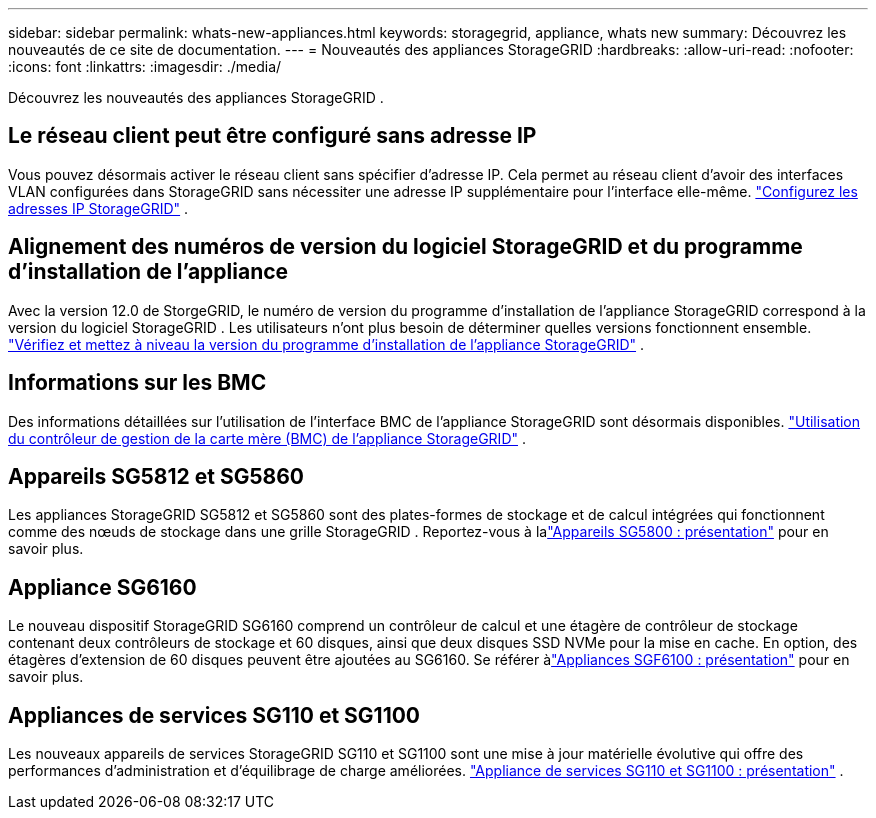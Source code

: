 ---
sidebar: sidebar 
permalink: whats-new-appliances.html 
keywords: storagegrid, appliance, whats new 
summary: Découvrez les nouveautés de ce site de documentation. 
---
= Nouveautés des appliances StorageGRID
:hardbreaks:
:allow-uri-read: 
:nofooter: 
:icons: font
:linkattrs: 
:imagesdir: ./media/


[role="lead"]
Découvrez les nouveautés des appliances StorageGRID .



== Le réseau client peut être configuré sans adresse IP

Vous pouvez désormais activer le réseau client sans spécifier d’adresse IP.  Cela permet au réseau client d'avoir des interfaces VLAN configurées dans StorageGRID sans nécessiter une adresse IP supplémentaire pour l'interface elle-même. link:.//installconfig/setting-ip-configuration.html["Configurez les adresses IP StorageGRID"] .



== Alignement des numéros de version du logiciel StorageGRID et du programme d'installation de l'appliance

Avec la version 12.0 de StorgeGRID, le numéro de version du programme d'installation de l'appliance StorageGRID correspond à la version du logiciel StorageGRID .  Les utilisateurs n’ont plus besoin de déterminer quelles versions fonctionnent ensemble. link:./installconfig/verifying-and-upgrading-storagegrid-appliance-installer-version.html["Vérifiez et mettez à niveau la version du programme d'installation de l'appliance StorageGRID"] .



== Informations sur les BMC

Des informations détaillées sur l'utilisation de l'interface BMC de l'appliance StorageGRID sont désormais disponibles. link:./commonhardware/use-bmc.html["Utilisation du contrôleur de gestion de la carte mère (BMC) de l'appliance StorageGRID"] .



== Appareils SG5812 et SG5860

Les appliances StorageGRID SG5812 et SG5860 sont des plates-formes de stockage et de calcul intégrées qui fonctionnent comme des nœuds de stockage dans une grille StorageGRID .  Reportez-vous à lalink:./installconfig/hardware-description-sg5800.html["Appareils SG5800 : présentation"] pour en savoir plus.



== Appliance SG6160

Le nouveau dispositif StorageGRID SG6160 comprend un contrôleur de calcul et une étagère de contrôleur de stockage contenant deux contrôleurs de stockage et 60 disques, ainsi que deux disques SSD NVMe pour la mise en cache.  En option, des étagères d'extension de 60 disques peuvent être ajoutées au SG6160.  Se référer àlink:./installconfig/hardware-description-sg6100.html["Appliances SGF6100 : présentation"] pour en savoir plus.



== Appliances de services SG110 et SG1100

Les nouveaux appareils de services StorageGRID SG110 et SG1100 sont une mise à jour matérielle évolutive qui offre des performances d'administration et d'équilibrage de charge améliorées. link:./installconfig/hardware-description-sg110-and-1100.html["Appliance de services SG110 et SG1100 : présentation"] .
